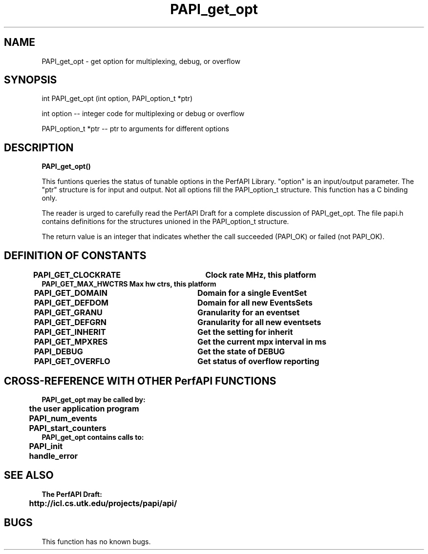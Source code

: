 .\" @(#)PAPI_get_opt    0.10 99/07/28 CHD; from S5
.TH PAPI_get_opt 0 "28 July 1999"
.SH NAME
PAPI_get_opt \- get option for multiplexing, debug, or overflow 
.SH SYNOPSIS
.LP
int PAPI_get_opt (int option, PAPI_option_t *ptr)
.LP
int option -- integer code for multiplexing or debug or overflow
.LP
PAPI_option_t *ptr -- ptr to arguments for different options
.LP
.SH DESCRIPTION
.LP
.B PAPI_get_opt(\|)
.LP
This funtions queries the status of tunable options in the 
PerfAPI Library.  "option" is an input/output parameter.  The
"ptr" structure is for input and output.  Not all options
fill the  PAPI_option_t structure.  This function has a C binding
only.
.LP
The reader is urged to carefully read the PerfAPI Draft for a
complete discussion of PAPI_get_opt.  The file papi.h contains
definitions for the structures unioned in the PAPI_option_t structure.  
.LP
The return value is an integer that indicates whether the call
succeeded (PAPI_OK) or failed (not PAPI_OK).  
.LP
.SH DEFINITION OF CONSTANTS
.nf 
.B PAPI_GET_CLOCKRATE  \tClock rate MHz, this platform
.B PAPI_GET_MAX_HWCTRS  Max hw ctrs, this platform
.B PAPI_GET_DOMAIN     \tDomain for a single EventSet
.B PAPI_GET_DEFDOM     \tDomain for all new EventsSets
.B PAPI_GET_GRANU      \tGranularity for an eventset
.B PAPI_GET_DEFGRN     \tGranularity for all new eventsets
.B PAPI_GET_INHERIT    \tGet the setting for "inherit"  
.B PAPI_GET_MPXRES     \tGet the current mpx interval in ms 
.B PAPI_DEBUG          \t\tGet the state of DEBUG
.B PAPI_GET_OVERFLO    \tGet status of overflow reporting
.fi
.LP 
.SH CROSS-REFERENCE WITH OTHER PerfAPI FUNCTIONS
.nf
.B  \t
.B  PAPI_get_opt may be called by:
.B  \t
.B  \tthe user application program
.B  \tPAPI_num_events
.B  \tPAPI_start_counters
.fi
.nf
.B  \t
.B  PAPI_get_opt contains calls to:
.B  \t
.B  \tPAPI_init
.B  \thandle_error
.fi
.LP
.SH SEE ALSO
.nf 
.B The PerfAPI Draft: 
.B \thttp://icl.cs.utk.edu/projects/papi/api/ 
.fi
.SH BUGS
.LP
This function has no known bugs.
